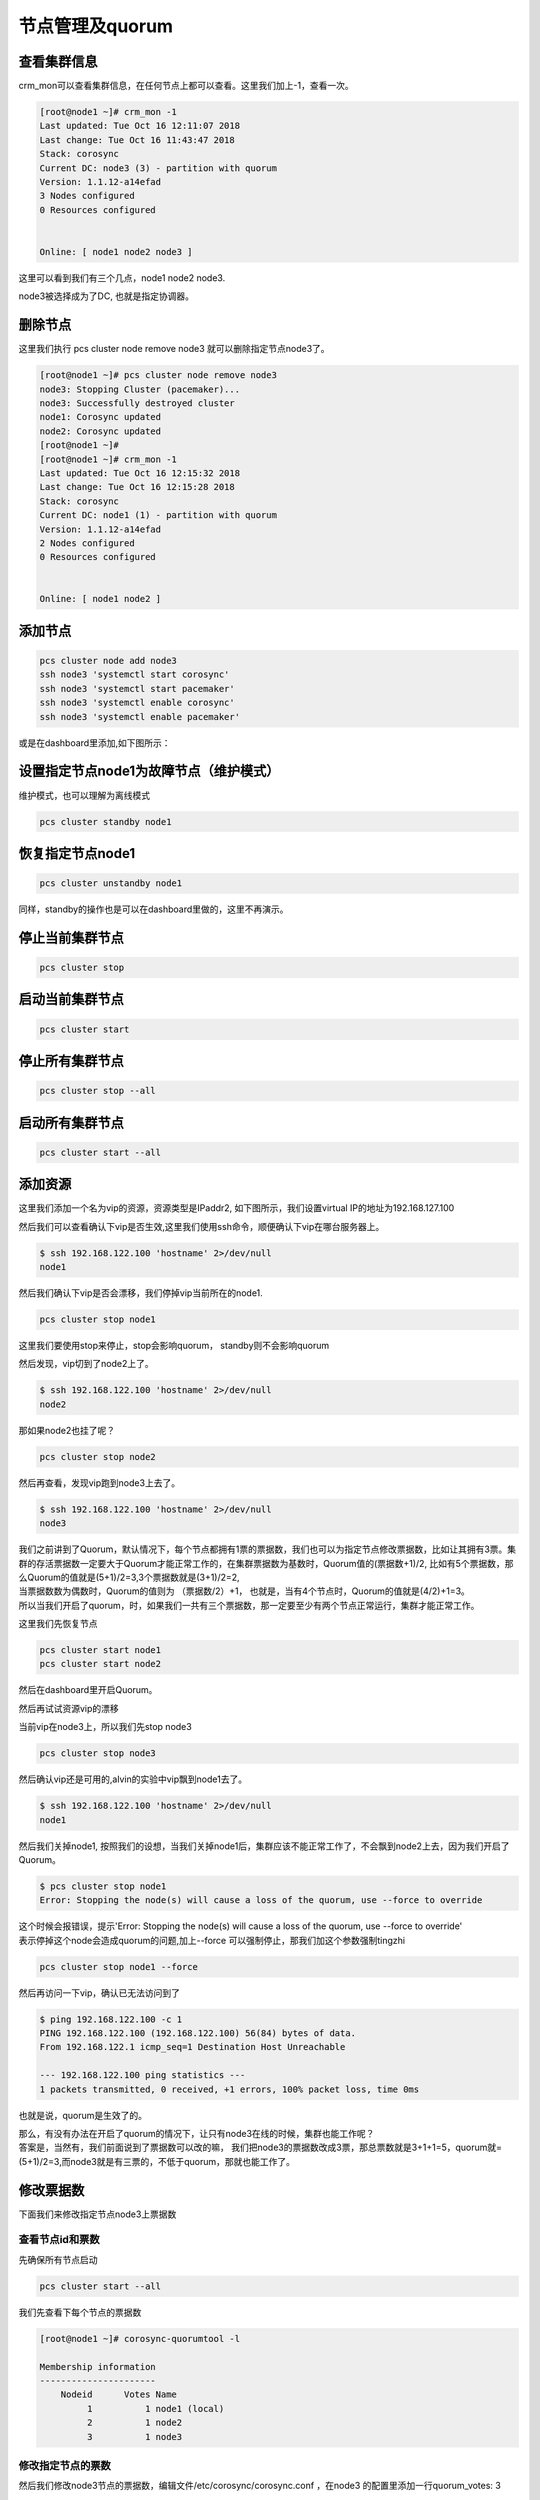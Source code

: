 节点管理及quorum
#######################





查看集群信息
================
crm_mon可以查看集群信息，在任何节点上都可以查看。这里我们加上-1，查看一次。

.. code-block:: bash

    [root@node1 ~]# crm_mon -1
    Last updated: Tue Oct 16 12:11:07 2018
    Last change: Tue Oct 16 11:43:47 2018
    Stack: corosync
    Current DC: node3 (3) - partition with quorum
    Version: 1.1.12-a14efad
    3 Nodes configured
    0 Resources configured


    Online: [ node1 node2 node3 ]

这里可以看到我们有三个几点，node1 node2 node3.

node3被选择成为了DC, 也就是指定协调器。


删除节点
=============

这里我们执行 pcs cluster node remove node3 就可以删除指定节点node3了。

.. code-block:: bash

    [root@node1 ~]# pcs cluster node remove node3
    node3: Stopping Cluster (pacemaker)...
    node3: Successfully destroyed cluster
    node1: Corosync updated
    node2: Corosync updated
    [root@node1 ~]#
    [root@node1 ~]# crm_mon -1
    Last updated: Tue Oct 16 12:15:32 2018
    Last change: Tue Oct 16 12:15:28 2018
    Stack: corosync
    Current DC: node1 (1) - partition with quorum
    Version: 1.1.12-a14efad
    2 Nodes configured
    0 Resources configured


    Online: [ node1 node2 ]

添加节点
===============

.. code-block:: bash

    pcs cluster node add node3
    ssh node3 'systemctl start corosync'
    ssh node3 'systemctl start pacemaker'
    ssh node3 'systemctl enable corosync'
    ssh node3 'systemctl enable pacemaker'


或是在dashboard里添加,如下图所示：

.. image:: ../../../images/ha5.png


设置指定节点node1为故障节点（维护模式）
=============================================
维护模式，也可以理解为离线模式


.. code-block:: bash

    pcs cluster standby node1

恢复指定节点node1
==============================

.. code-block:: bash

    pcs cluster unstandby node1

同样，standby的操作也是可以在dashboard里做的，这里不再演示。


停止当前集群节点
==============================

.. code-block:: bash

    pcs cluster stop


启动当前集群节点
==============================

.. code-block:: bash

    pcs cluster start

停止所有集群节点
==============================

.. code-block:: bash

    pcs cluster stop --all

启动所有集群节点
==============================

.. code-block:: bash

    pcs cluster start --all



添加资源
==================

这里我们添加一个名为vip的资源，资源类型是IPaddr2, 如下图所示，我们设置virtual IP的地址为192.168.127.100

.. image:: ../../../images/ha6.png

.. image:: ../../../images/ha7.jpg

然后我们可以查看确认下vip是否生效,这里我们使用ssh命令，顺便确认下vip在哪台服务器上。

.. code-block:: bash

    $ ssh 192.168.122.100 'hostname' 2>/dev/null
    node1

然后我们确认下vip是否会漂移，我们停掉vip当前所在的node1.

.. code-block:: bash

    pcs cluster stop node1

这里我们要使用stop来停止，stop会影响quorum， standby则不会影响quorum

然后发现，vip切到了node2上了。

.. code-block:: bash

    $ ssh 192.168.122.100 'hostname' 2>/dev/null
    node2

那如果node2也挂了呢？

.. code-block:: bash

    pcs cluster stop node2

然后再查看，发现vip跑到node3上去了。

.. code-block:: bash

    $ ssh 192.168.122.100 'hostname' 2>/dev/null
    node3

| 我们之前讲到了Quorum，默认情况下，每个节点都拥有1票的票据数，我们也可以为指定节点修改票据数，比如让其拥有3票。集群的存活票据数一定要大于Quorum才能正常工作的，在集群票据数为基数时，Quorum值的(票据数+1)/2, 比如有5个票据数，那么Quorum的值就是(5+1)/2=3,3个票据数就是(3+1)/2=2,
| 当票据数数为偶数时，Quorum的值则为 （票据数/2）+1， 也就是，当有4个节点时，Quorum的值就是(4/2)+1=3。
| 所以当我们开启了quorum，时，如果我们一共有三个票据数，那一定要至少有两个节点正常运行，集群才能正常工作。

这里我们先恢复节点

.. code-block:: bash

    pcs cluster start node1
    pcs cluster start node2

然后在dashboard里开启Quorum。

.. image:: ../../../images/ha8.png

然后再试试资源vip的漂移

当前vip在node3上，所以我们先stop node3

.. code-block:: bash

    pcs cluster stop node3

然后确认vip还是可用的,alvin的实验中vip飘到node1去了。

.. code-block:: bash

    $ ssh 192.168.122.100 'hostname' 2>/dev/null
    node1

然后我们关掉node1, 按照我们的设想，当我们关掉node1后，集群应该不能正常工作了，不会飘到node2上去，因为我们开启了Quorum。

.. code-block:: bash

    $ pcs cluster stop node1
    Error: Stopping the node(s) will cause a loss of the quorum, use --force to override

| 这个时候会报错误，提示'Error: Stopping the node(s) will cause a loss of the quorum, use --force to override'
| 表示停掉这个node会造成quorum的问题,加上--force 可以强制停止，那我们加这个参数强制tingzhi

.. code-block:: bash

    pcs cluster stop node1 --force

然后再访问一下vip，确认已无法访问到了

.. code-block:: bash

    $ ping 192.168.122.100 -c 1
    PING 192.168.122.100 (192.168.122.100) 56(84) bytes of data.
    From 192.168.122.1 icmp_seq=1 Destination Host Unreachable

    --- 192.168.122.100 ping statistics ---
    1 packets transmitted, 0 received, +1 errors, 100% packet loss, time 0ms

也就是说，quorum是生效了的。

| 那么，有没有办法在开启了quorum的情况下，让只有node3在线的时候，集群也能工作呢？
| 答案是，当然有，我们前面说到了票据数可以改的嘛， 我们把node3的票据数改成3票，那总票数就是3+1+1=5，quorum就=(5+1)/2=3,而node3就是有三票的，不低于quorum，那就也能工作了。

修改票据数
===================

下面我们来修改指定节点node3上票据数

查看节点id和票数
--------------------------

先确保所有节点启动

.. code-block:: bash

    pcs cluster start --all

我们先查看下每个节点的票据数

.. code-block:: bash

    [root@node1 ~]# corosync-quorumtool -l

    Membership information
    ----------------------
        Nodeid      Votes Name
             1          1 node1 (local)
             2          1 node2
             3          1 node3

修改指定节点的票数
---------------------

然后我们修改node3节点的票据数，编辑文件/etc/corosync/corosync.conf ，在node3 的配置里添加一行quorum_votes: 3

.. code-block:: bash

    $ vim /etc/corosync/corosync.conf
      node {
            ring0_addr: node3
            nodeid: 3
            quorum_votes: 3
           }

同步配置
---------------
只需要在一个节点修改，然后我们在那个节点执行同步配置的命令，其他节点上的而配置也就更新了。

.. code-block:: bash

    [root@node1 ~]# pcs cluster sync
    node1: Succeeded
    node2: Succeeded
    node3: Succeeded

使配置文件生效
------------------------------
而配置修改后不是马上生效了，reload重新加载下才生效，所以我们重新加载下。

.. code-block:: bash

    pcs cluster reload corosync --all


然后就可以看到，node3的票数已经是三票了。

.. code-block:: bash

    [root@node1 ~]# corosync-quorumtool -l

    Membership information
    ----------------------
        Nodeid      Votes Name
             1          1 node1 (local)
             2          1 node2
             3          3 node3

这样，总票数就是五票了，quorum数为3，所以活跃的票据数不低于3的时候，集群才能正常工作。 我们可以执行 corosync-quorumtool status 查看确认。

.. code-block:: bash

    [root@node1 ~]# corosync-quorumtool status
    Quorum information
    ------------------
    Date:             Tue Oct 16 15:55:41 2018
    Quorum provider:  corosync_votequorum
    Nodes:            3
    Node ID:          1
    Ring ID:          128
    Quorate:          Yes

    Votequorum information
    ----------------------
    Expected votes:   5
    Highest expected: 5
    Total votes:      5
    Quorum:           3
    Flags:            Quorate

    Membership information
    ----------------------
        Nodeid      Votes Name
             1          1 node1 (local)
             2          1 node2
             3          3 node3


也就是说，只停止node3,集群就无法正常工作了，即使node1 和node2都还在也不行，而如果node3还在，即使停掉node1和node2也没事。 那么我们来验证一下。



这里我们先将集群完全停止，然后启动，确保quorum完全生效

.. code-block:: bash

    pcs cluster  stop --all
    pcs cluster  start --all

然后停止node3

.. code-block:: bash

    pcs cluster  stop node3 --force

| 然后确认vip已无法正常使用。 我在测试的时候，使用的是命令for i in {1..1000000};do ssh 192.168.122.100 'hostname' 2>/dev/null && date && sleep 1;done 在一直查看，
| 每一秒看一次，刚才的测试结果显示vip切到node1上了,但只打印了两次，也就是不到3秒的样子，然后就停止了，vip无法访问到了，

.. code-block:: bash

    ssh 192.168.122.100 'hostname' 2>/dev/null

那这里我们验证到，vip确实无法访问了，正如我们预想的那样。

然后我们启动node3，确认vip又可以访问了

.. code-block:: bash

    pcs cluster  start node3

这里我验证过了，确实又可以访问了了，通过 ssh 192.168.122.100 'hostname' 2>/dev/null命令。

然后我们停掉node1 和node2，安装预想的，应该不会影响node3上的vip

.. code-block:: basj

    pcs cluster  stop node1 --force
    pcs cluster  stop node2 --force

这个时候我们访问vip,确然依然可以正常访问，所以我们修改的node3节点的票据数是起到作用了的。

.. code-block:: bash

    $ ssh 192.168.122.100 'hostname' 2>/dev/null
    node3




将资源vip移动的指定节点node3
==============================

上面的实验中我们将node1 node2停掉了，这里先启动下，写这段是为了避免有的同学跟着一起敲，上面停掉了服务之后，没有启动，影响下面的测试了。

.. code-block:: bash

    pcs cluster start --all

查看当前集群状态
-------------------
下面crm_mon -1 命令执行结果中的Current DC: node3 (3) - partition with quorum， 表示quorum是在正常工作的。 如果是without quorum，那就是剩余票数小于quorum了。

.. code-block:: bash

    [root@node2 ~]# crm_mon -1
    Last updated: Tue Oct 16 16:13:48 2018
    Last change: Tue Oct 16 15:48:47 2018
    Stack: corosync
    Current DC: node3 (3) - partition with quorum
    Version: 1.1.12-a14efad
    3 Nodes configured
    1 Resources configured


    Online: [ node1 node2 node3 ]

     vip    (ocf::heartbeat:IPaddr2):       Started node3

迁移资源vip
-----------------
通过上面的命令的执行返回的结果，可以看到vip当前在node3上面，现在我们将vip移到node1上去。

.. code-block:: bash

    pcs resource move vip node1


然后再看下，确认已经移动成功了。

.. code-block:: bash

    [root@node2 ~]# crm_mon -1
    Last updated: Tue Oct 16 16:16:45 2018
    Last change: Tue Oct 16 16:16:42 2018
    Stack: corosync
    Current DC: node3 (3) - partition with quorum
    Version: 1.1.12-a14efad
    3 Nodes configured
    1 Resources configured


    Online: [ node1 node2 node3 ]

     vip    (ocf::heartbeat:IPaddr2):       Started node1


查看资源组列表
==============================

.. code-block:: bash

    pcs resource group list

查看指定资源信息
==============================
这里我们查看名为vip的资源的信息。

.. code-block:: bash

    pcs resource show vip

开启日志文件并指定日志文件路径
==============================

.. code-block:: bash

    logging {
    to_syslog: yes
    to_file: yes
    logfile: /var/log/cluster/cluster.lo
    }






从集群里删除指定节点
==============================

.. code-block:: bash

    pcs cluster node remove node4


安装fence
==============================

.. code-block:: bash

    yum install fence-virt* -y

创建fence的key
==============================

.. code-block:: bash

    dd if=/dev/zero of=/etc/cluster/fence_kvm.key bs=1024 count=4

设置fence
==============================

.. code-block:: bash

    fence_vpcs cluster node remove node3irtd -c


通过fence重启指定服务器
==============================

.. code-block:: bash

    fence_xvm -o reboot -H node2


